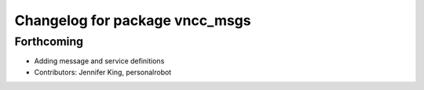 ^^^^^^^^^^^^^^^^^^^^^^^^^^^^^^^
Changelog for package vncc_msgs
^^^^^^^^^^^^^^^^^^^^^^^^^^^^^^^

Forthcoming
-----------
* Adding message and service definitions
* Contributors: Jennifer King, personalrobot
